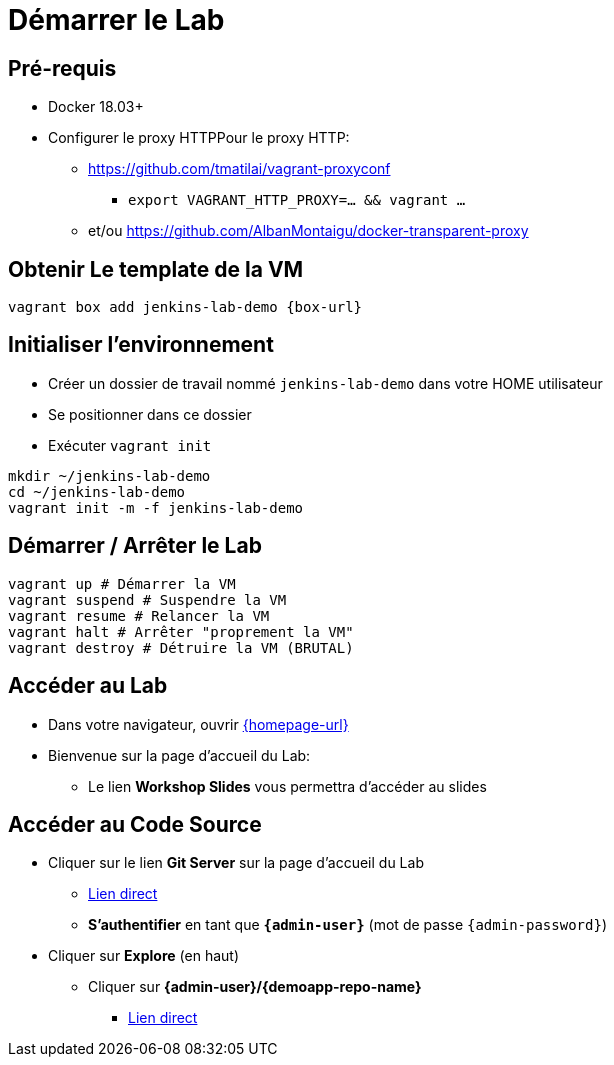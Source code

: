 
[background-color="hsl(50, 89%, 74%)"]
= Démarrer le Lab

== Pré-requis

* Docker 18.03+
* Configurer le proxy HTTPPour le proxy HTTP:
** https://github.com/tmatilai/vagrant-proxyconf
*** `export VAGRANT_HTTP_PROXY=... && vagrant ...`
** et/ou https://github.com/AlbanMontaigu/docker-transparent-proxy

== Obtenir Le template de la VM

[source,bash]
----
vagrant box add jenkins-lab-demo {box-url}
----

== Initialiser l'environnement

* Créer un dossier de travail nommé `jenkins-lab-demo`
dans votre HOME utilisateur
* Se positionner dans ce dossier
* Exécuter `vagrant init`

[source,bash]
----
mkdir ~/jenkins-lab-demo
cd ~/jenkins-lab-demo
vagrant init -m -f jenkins-lab-demo
----

== Démarrer / Arrêter le Lab

[source,bash]
----
vagrant up # Démarrer la VM
vagrant suspend # Suspendre la VM
vagrant resume # Relancer la VM
vagrant halt # Arrêter "proprement la VM"
vagrant destroy # Détruire la VM (BRUTAL)
----

== Accéder au Lab

* Dans votre navigateur, ouvrir link:{homepage-url}[{homepage-url},window=_blank]
* Bienvenue sur la page d'accueil du Lab:
** Le lien *Workshop Slides* vous permettra d'accéder au slides

== Accéder au Code Source

* Cliquer sur le lien *Git Server* sur la page d'accueil du Lab
** link:{gitserver-url}[Lien direct,window=_blank]
** *S'authentifier* en tant que *`{admin-user}`* (mot de passe `{admin-password}`)
* Cliquer sur *Explore* (en haut)
** Cliquer sur *{admin-user}/{demoapp-repo-name}*
*** link:{demoapp-repo-web-url}[Lien direct,window=_blank]
